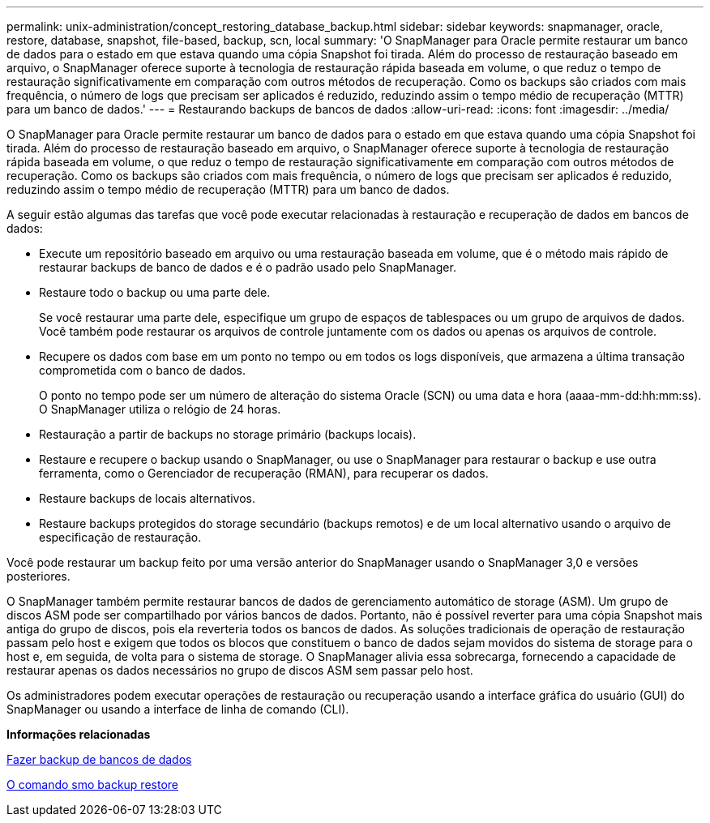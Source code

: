 ---
permalink: unix-administration/concept_restoring_database_backup.html 
sidebar: sidebar 
keywords: snapmanager, oracle, restore, database, snapshot, file-based, backup, scn, local 
summary: 'O SnapManager para Oracle permite restaurar um banco de dados para o estado em que estava quando uma cópia Snapshot foi tirada. Além do processo de restauração baseado em arquivo, o SnapManager oferece suporte à tecnologia de restauração rápida baseada em volume, o que reduz o tempo de restauração significativamente em comparação com outros métodos de recuperação. Como os backups são criados com mais frequência, o número de logs que precisam ser aplicados é reduzido, reduzindo assim o tempo médio de recuperação (MTTR) para um banco de dados.' 
---
= Restaurando backups de bancos de dados
:allow-uri-read: 
:icons: font
:imagesdir: ../media/


[role="lead"]
O SnapManager para Oracle permite restaurar um banco de dados para o estado em que estava quando uma cópia Snapshot foi tirada. Além do processo de restauração baseado em arquivo, o SnapManager oferece suporte à tecnologia de restauração rápida baseada em volume, o que reduz o tempo de restauração significativamente em comparação com outros métodos de recuperação. Como os backups são criados com mais frequência, o número de logs que precisam ser aplicados é reduzido, reduzindo assim o tempo médio de recuperação (MTTR) para um banco de dados.

A seguir estão algumas das tarefas que você pode executar relacionadas à restauração e recuperação de dados em bancos de dados:

* Execute um repositório baseado em arquivo ou uma restauração baseada em volume, que é o método mais rápido de restaurar backups de banco de dados e é o padrão usado pelo SnapManager.
* Restaure todo o backup ou uma parte dele.
+
Se você restaurar uma parte dele, especifique um grupo de espaços de tablespaces ou um grupo de arquivos de dados. Você também pode restaurar os arquivos de controle juntamente com os dados ou apenas os arquivos de controle.

* Recupere os dados com base em um ponto no tempo ou em todos os logs disponíveis, que armazena a última transação comprometida com o banco de dados.
+
O ponto no tempo pode ser um número de alteração do sistema Oracle (SCN) ou uma data e hora (aaaa-mm-dd:hh:mm:ss). O SnapManager utiliza o relógio de 24 horas.

* Restauração a partir de backups no storage primário (backups locais).
* Restaure e recupere o backup usando o SnapManager, ou use o SnapManager para restaurar o backup e use outra ferramenta, como o Gerenciador de recuperação (RMAN), para recuperar os dados.
* Restaure backups de locais alternativos.
* Restaure backups protegidos do storage secundário (backups remotos) e de um local alternativo usando o arquivo de especificação de restauração.


Você pode restaurar um backup feito por uma versão anterior do SnapManager usando o SnapManager 3,0 e versões posteriores.

O SnapManager também permite restaurar bancos de dados de gerenciamento automático de storage (ASM). Um grupo de discos ASM pode ser compartilhado por vários bancos de dados. Portanto, não é possível reverter para uma cópia Snapshot mais antiga do grupo de discos, pois ela reverteria todos os bancos de dados. As soluções tradicionais de operação de restauração passam pelo host e exigem que todos os blocos que constituem o banco de dados sejam movidos do sistema de storage para o host e, em seguida, de volta para o sistema de storage. O SnapManager alivia essa sobrecarga, fornecendo a capacidade de restaurar apenas os dados necessários no grupo de discos ASM sem passar pelo host.

Os administradores podem executar operações de restauração ou recuperação usando a interface gráfica do usuário (GUI) do SnapManager ou usando a interface de linha de comando (CLI).

*Informações relacionadas*

xref:concept_database_backup_management.adoc[Fazer backup de bancos de dados]

xref:reference_the_smosmsapbackup_restore_command.adoc[O comando smo backup restore]
